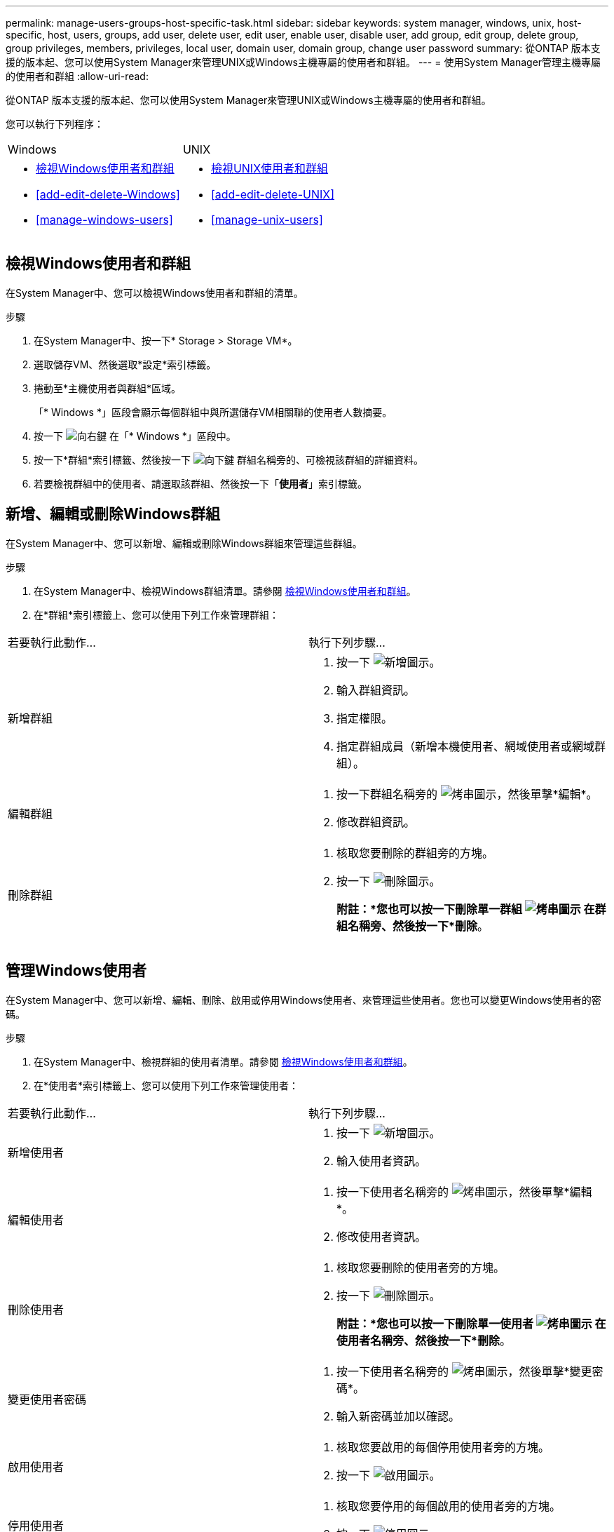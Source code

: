 ---
permalink: manage-users-groups-host-specific-task.html 
sidebar: sidebar 
keywords: system manager, windows, unix, host-specific, host, users, groups, add user, delete user, edit user, enable user, disable user, add group, edit group, delete group, group privileges, members, privileges, local user, domain user, domain group, change user password 
summary: 從ONTAP 版本支援的版本起、您可以使用System Manager來管理UNIX或Windows主機專屬的使用者和群組。 
---
= 使用System Manager管理主機專屬的使用者和群組
:allow-uri-read: 


[role="lead"]
從ONTAP 版本支援的版本起、您可以使用System Manager來管理UNIX或Windows主機專屬的使用者和群組。

您可以執行下列程序：

|===


| Windows | UNIX 


 a| 
* <<檢視Windows使用者和群組>>
* <<add-edit-delete-Windows>>
* <<manage-windows-users>>

 a| 
* <<檢視UNIX使用者和群組>>
* <<add-edit-delete-UNIX>>
* <<manage-unix-users>>


|===


== 檢視Windows使用者和群組

在System Manager中、您可以檢視Windows使用者和群組的清單。

.步驟
. 在System Manager中、按一下* Storage > Storage VM*。
. 選取儲存VM、然後選取*設定*索引標籤。
. 捲動至*主機使用者與群組*區域。
+
「* Windows *」區段會顯示每個群組中與所選儲存VM相關聯的使用者人數摘要。

. 按一下 image:icon_arrow.gif["向右鍵"] 在「* Windows *」區段中。
. 按一下*群組*索引標籤、然後按一下 image:icon_dropdown_arrow.gif["向下鍵"] 群組名稱旁的、可檢視該群組的詳細資料。
. 若要檢視群組中的使用者、請選取該群組、然後按一下「*使用者*」索引標籤。




== 新增、編輯或刪除Windows群組

在System Manager中、您可以新增、編輯或刪除Windows群組來管理這些群組。

.步驟
. 在System Manager中、檢視Windows群組清單。請參閱 <<檢視Windows使用者和群組>>。
. 在*群組*索引標籤上、您可以使用下列工作來管理群組：


|===


| 若要執行此動作... | 執行下列步驟... 


 a| 
新增群組
 a| 
. 按一下 image:icon_add.gif["新增圖示"]。
. 輸入群組資訊。
. 指定權限。
. 指定群組成員（新增本機使用者、網域使用者或網域群組）。




 a| 
編輯群組
 a| 
. 按一下群組名稱旁的 image:icon_kabob.gif["烤串圖示"]，然後單擊*編輯*。
. 修改群組資訊。




 a| 
刪除群組
 a| 
. 核取您要刪除的群組旁的方塊。
. 按一下 image:icon_delete_with_can_white_bg.gif["刪除圖示"]。
+
*附註：*您也可以按一下刪除單一群組 image:icon_kabob.gif["烤串圖示"] 在群組名稱旁、然後按一下*刪除*。



|===


== 管理Windows使用者

在System Manager中、您可以新增、編輯、刪除、啟用或停用Windows使用者、來管理這些使用者。您也可以變更Windows使用者的密碼。

.步驟
. 在System Manager中、檢視群組的使用者清單。請參閱 <<檢視Windows使用者和群組>>。
. 在*使用者*索引標籤上、您可以使用下列工作來管理使用者：


|===


| 若要執行此動作... | 執行下列步驟... 


 a| 
新增使用者
 a| 
. 按一下 image:icon_add.gif["新增圖示"]。
. 輸入使用者資訊。




 a| 
編輯使用者
 a| 
. 按一下使用者名稱旁的 image:icon_kabob.gif["烤串圖示"]，然後單擊*編輯*。
. 修改使用者資訊。




 a| 
刪除使用者
 a| 
. 核取您要刪除的使用者旁的方塊。
. 按一下 image:icon_delete_with_can_white_bg.gif["刪除圖示"]。
+
*附註：*您也可以按一下刪除單一使用者 image:icon_kabob.gif["烤串圖示"] 在使用者名稱旁、然後按一下*刪除*。





 a| 
變更使用者密碼
 a| 
. 按一下使用者名稱旁的 image:icon_kabob.gif["烤串圖示"]，然後單擊*變更密碼*。
. 輸入新密碼並加以確認。




 a| 
啟用使用者
 a| 
. 核取您要啟用的每個停用使用者旁的方塊。
. 按一下 image:icon-enable-with-symbol.gif["啟用圖示"]。




 a| 
停用使用者
 a| 
. 核取您要停用的每個啟用的使用者旁的方塊。
. 按一下 image:icon-disable-with-symbol.gif["停用圖示"]。


|===


== 檢視UNIX使用者和群組

在System Manager中、您可以檢視UNIX使用者和群組的清單。

.步驟
. 在System Manager中、按一下* Storage > Storage VM*。
. 選取儲存VM、然後選取*設定*索引標籤。
. 捲動至*主機使用者與群組*區域。
+
「* UNIX*」區段會顯示每個群組中與所選儲存VM相關聯的使用者人數摘要。

. 按一下 image:icon_arrow.gif["向右鍵"] 在* UNIX*區段中。
. 按一下*群組*索引標籤、即可檢視該群組的詳細資料。
. 若要檢視群組中的使用者、請選取該群組、然後按一下「*使用者*」索引標籤。




== 新增、編輯或刪除UNIX群組

在System Manager中、您可以新增、編輯或刪除UNIX群組來管理這些群組。

.步驟
. 在System Manager中、檢視UNIX群組清單。請參閱 <<檢視UNIX使用者和群組>>。
. 在*群組*索引標籤上、您可以使用下列工作來管理群組：


|===


| 若要執行此動作... | 執行下列步驟... 


 a| 
新增群組
 a| 
. 按一下 image:icon_add.gif["新增圖示"]。
. 輸入群組資訊。
. （選用）指定相關的使用者。




 a| 
編輯群組
 a| 
. 選取群組。
. 按一下 image:icon_edit.gif["編輯圖示"]。
. 修改群組資訊。
. （選用）新增或移除使用者。




 a| 
刪除群組
 a| 
. 選取您要刪除的群組。
. 按一下 image:icon_delete_with_can_white_bg.gif["刪除圖示"]。


|===


== 管理UNIX使用者

在System Manager中、您可以新增、編輯或刪除Windows使用者、來管理這些使用者。

.步驟
. 在System Manager中、檢視群組的使用者清單。請參閱 <<檢視UNIX使用者和群組>>。
. 在*使用者*索引標籤上、您可以使用下列工作來管理使用者：


|===


| 若要執行此動作... | 執行下列步驟... 


 a| 
新增使用者
 a| 
. 按一下 image:icon_add.gif["新增圖示"]。
. 輸入使用者資訊。




 a| 
編輯使用者
 a| 
. 選取您要編輯的使用者。
. 按一下 image:icon_edit.gif["編輯圖示"]。
. 修改使用者資訊。




 a| 
刪除使用者
 a| 
. 選取您要刪除的使用者。
. 按一下 image:icon_delete_with_can_white_bg.gif["刪除圖示"]。


|===